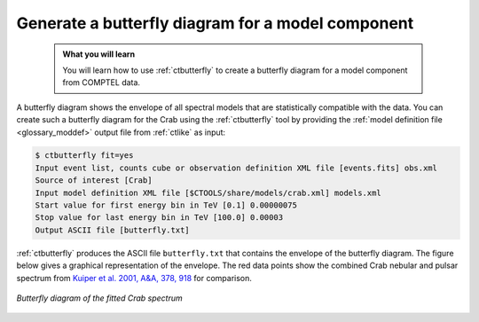 .. _howto_comptel_butterfly:

Generate a butterfly diagram for a model component
--------------------------------------------------

  .. admonition:: What you will learn

     You will learn how to use :ref:`ctbutterfly` to create a butterfly diagram
     for a model component from COMPTEL data.

A butterfly diagram shows the envelope of all spectral models that are
statistically compatible with the data. You can create such a butterfly
diagram for the Crab using the :ref:`ctbutterfly` tool by providing
the
:ref:`model definition file <glossary_moddef>`
output file from :ref:`ctlike` as input:

.. code-block:: bash

   $ ctbutterfly fit=yes
   Input event list, counts cube or observation definition XML file [events.fits] obs.xml
   Source of interest [Crab]
   Input model definition XML file [$CTOOLS/share/models/crab.xml] models.xml
   Start value for first energy bin in TeV [0.1] 0.00000075
   Stop value for last energy bin in TeV [100.0] 0.00003
   Output ASCII file [butterfly.txt]

:ref:`ctbutterfly` produces the ASCII file ``butterfly.txt`` that contains
the envelope of the butterfly diagram. The figure below gives a graphical
representation of the envelope. The red data points show the combined
Crab nebular and pulsar spectrum from
`Kuiper et al. 2001, A&A, 378, 918 <http://cdsads.u-strasbg.fr/abs/2001A%26A...378..918K>`_
for comparison.

.. figure:: howto_comptel_butterfly.png
   :width: 600px
   :align: center

   *Butterfly diagram of the fitted Crab spectrum*
